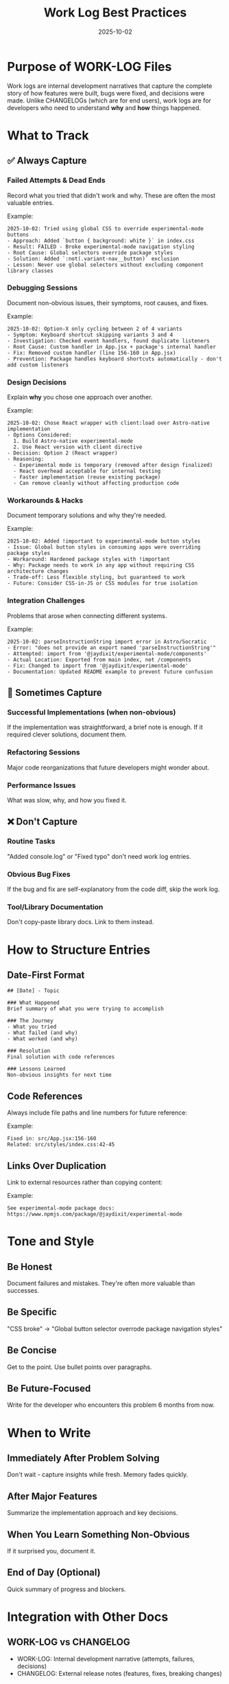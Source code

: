 #+TITLE: Work Log Best Practices
#+DATE: 2025-10-02

* Purpose of WORK-LOG Files

Work logs are internal development narratives that capture the complete story of how features were built, bugs were fixed, and decisions were made. Unlike CHANGELOGs (which are for end users), work logs are for developers who need to understand *why* and *how* things happened.

* What to Track

** ✅ Always Capture

*** Failed Attempts & Dead Ends
Record what you tried that didn't work and why. These are often the most valuable entries.

Example:
#+begin_example
2025-10-02: Tried using global CSS to override experimental-mode buttons
- Approach: Added `button { background: white }` in index.css
- Result: FAILED - Broke experimental-mode navigation styling
- Root Cause: Global selectors override package styles
- Solution: Added `:not(.variant-nav__button)` exclusion
- Lesson: Never use global selectors without excluding component library classes
#+end_example

*** Debugging Sessions
Document non-obvious issues, their symptoms, root causes, and fixes.

Example:
#+begin_example
2025-10-02: Option-X only cycling between 2 of 4 variants
- Symptom: Keyboard shortcut skipping variants 3 and 4
- Investigation: Checked event handlers, found duplicate listeners
- Root Cause: Custom handler in App.jsx + package's internal handler
- Fix: Removed custom handler (line 156-160 in App.jsx)
- Prevention: Package handles keyboard shortcuts automatically - don't add custom listeners
#+end_example

*** Design Decisions
Explain *why* you chose one approach over another.

Example:
#+begin_example
2025-10-02: Chose React wrapper with client:load over Astro-native implementation
- Options Considered:
  1. Build Astro-native experimental-mode
  2. Use React version with client directive
- Decision: Option 2 (React wrapper)
- Reasoning:
  - Experimental mode is temporary (removed after design finalized)
  - React overhead acceptable for internal testing
  - Faster implementation (reuse existing package)
  - Can remove cleanly without affecting production code
#+end_example

*** Workarounds & Hacks
Document temporary solutions and why they're needed.

Example:
#+begin_example
2025-10-02: Added !important to experimental-mode button styles
- Issue: Global button styles in consuming apps were overriding package styles
- Workaround: Hardened package styles with !important
- Why: Package needs to work in any app without requiring CSS architecture changes
- Trade-off: Less flexible styling, but guaranteed to work
- Future: Consider CSS-in-JS or CSS modules for true isolation
#+end_example

*** Integration Challenges
Problems that arose when connecting different systems.

Example:
#+begin_example
2025-10-02: parseInstructionString import error in Astro/Socratic
- Error: "does not provide an export named 'parseInstructionString'"
- Attempted: import from '@jaydixit/experimental-mode/components'
- Actual Location: Exported from main index, not /components
- Fix: Changed to import from '@jaydixit/experimental-mode'
- Documentation: Updated README example to prevent future confusion
#+end_example

** 🤔 Sometimes Capture

*** Successful Implementations (when non-obvious)
If the implementation was straightforward, a brief note is enough. If it required clever solutions, document them.

*** Refactoring Sessions
Major code reorganizations that future developers might wonder about.

*** Performance Issues
What was slow, why, and how you fixed it.

** ❌ Don't Capture

*** Routine Tasks
"Added console.log" or "Fixed typo" don't need work log entries.

*** Obvious Bug Fixes
If the bug and fix are self-explanatory from the code diff, skip the work log.

*** Tool/Library Documentation
Don't copy-paste library docs. Link to them instead.

* How to Structure Entries

** Date-First Format
#+begin_example
## [Date] - Topic

### What Happened
Brief summary of what you were trying to accomplish

### The Journey
- What you tried
- What failed (and why)
- What worked (and why)

### Resolution
Final solution with code references

### Lessons Learned
Non-obvious insights for next time
#+end_example

** Code References
Always include file paths and line numbers for future reference:

Example:
#+begin_example
Fixed in: src/App.jsx:156-160
Related: src/styles/index.css:42-45
#+end_example

** Links Over Duplication
Link to external resources rather than copying content:

Example:
#+begin_example
See experimental-mode package docs: https://www.npmjs.com/package/@jaydixit/experimental-mode
#+end_example

* Tone and Style

** Be Honest
Document failures and mistakes. They're often more valuable than successes.

** Be Specific
"CSS broke" → "Global button selector overrode package navigation styles"

** Be Concise
Get to the point. Use bullet points over paragraphs.

** Be Future-Focused
Write for the developer who encounters this problem 6 months from now.

* When to Write

** Immediately After Problem Solving
Don't wait - capture insights while fresh. Memory fades quickly.

** After Major Features
Summarize the implementation approach and key decisions.

** When You Learn Something Non-Obvious
If it surprised you, document it.

** End of Day (Optional)
Quick summary of progress and blockers.

* Integration with Other Docs

** WORK-LOG vs CHANGELOG
- WORK-LOG: Internal development narrative (attempts, failures, decisions)
- CHANGELOG: External release notes (features, fixes, breaking changes)

** WORK-LOG vs CLAUDE.md
- WORK-LOG: Chronological development story
- CLAUDE.md: Accumulated wisdom and current best practices

** WORK-LOG vs Code Comments
- WORK-LOG: Why decisions were made, what was tried
- Code Comments: What specific code does and why it's structured that way

* Example Entry Template

#+begin_example
## 2025-10-02 - [Feature/Bug Name]

### Context
What I was trying to accomplish

### Attempts
1. Tried X
   - Why: [reasoning]
   - Result: [failed/succeeded]
   - Root cause (if failed): [explanation]

2. Tried Y
   - Why: [reasoning]
   - Result: [failed/succeeded]

### Solution
Final approach that worked
- Files changed: [paths]
- Key changes: [summary]

### Lessons
- Non-obvious insight #1
- Non-obvious insight #2

### Related
- Links to issues, docs, Stack Overflow answers, etc.
#+end_example

* Anti-Patterns to Avoid

** ❌ The Novel
Don't write essays. Be concise.

** ❌ The Diary
"Had coffee, then coded for 3 hours" - Not useful.

** ❌ The Code Dump
Don't paste entire files. Link to commits or include specific snippets.

** ❌ The Assumption
Don't assume future you will remember context. Spell it out.

** ❌ The Mystery
Don't write "Fixed the bug" without explaining what bug or how you fixed it.

* Remember

The best work log entry is the one that:
1. Saves future you (or your team) hours of debugging
2. Explains *why* not just *what*
3. Captures the non-obvious
4. Can be read and understood 6 months later

Think of it as a conversation with future developers who are encountering the same problems you just solved.

* What We're Already Doing Well

Based on analysis of existing work log files in astro-monorepo:

** ✅ Structured Problem/Changes/Outcome Format
Your logs follow a clear pattern:
- Problem: What was broken/needed
- Root Cause: Why it was happening (when non-obvious)
- Changes: What you did to fix it
- Outcome: What works now
- Files Modified: Explicit list of changed files

This is excellent and should continue.

** ✅ Technical Detail
You include specific technical context:
- Example: "Range events (e.g., 'Sept 17 -- 26') were collapsed to their terminal date when parsed"
- Example: "6 PM arrival cutoff for same-day transits"

This level of detail makes it possible to understand the problem later.

** ✅ Follow-up Guidance
You include "Follow-up / Guidance" sections with rules for future work:
- Example: "When adding new event types, ensure rangeStartISO/rangeEndISO are surfaced"

This proactive pattern prevents future bugs.

** ✅ File Lists
You always list modified files at the end.

This makes it easy to track what changed.

* What We Should Be Doing Better

Based on comparing existing logs to the experimental-mode integration work, here are gaps:

** 🎯 Missing: Decision Trees
We should capture *why we chose one approach over alternatives* more explicitly.

Example from today's work:
#+begin_example
DECISION: Astro integration strategy for experimental-mode
OPTIONS CONSIDERED:
1. Build Astro-native version
   - Pros: No React overhead, native Astro APIs
   - Cons: Weeks of work, duplicate code, maintenance burden

2. Use React version with client:load
   - Pros: Reuses published package, fast setup, removable
   - Cons: React bundle weight during testing

CHOSE: Option 2
REASONING: Experimental mode is temporary scaffold, removed after design finalized
#+end_example

** 🎯 Missing: Time Estimates vs Reality
Track how long you *thought* something would take vs how long it *actually* took.

Example:
#+begin_example
ESTIMATED: 30 minutes to integrate experimental-mode in Socratic
ACTUAL: 2 hours
TIME SINKS:
- 45 min: Import path errors (parseInstructionString)
- 30 min: CSS specificity conflicts
- 15 min: Z-index layering issues
LESSON: Always budget 3x time for "simple" integrations
#+end_example

** 🎯 Missing: Search Keywords
Add search-friendly terms for future grep/searching.

Example:
#+begin_example
KEYWORDS: import-error, module-export, astro-react-integration, parseInstructionString
#+end_example

** 🎯 Missing: Prevention Checklists
After solving a problem, create a checklist to prevent it next time.

Example from today:
#+begin_example
CHECKLIST: Before integrating experimental-mode in new project
- [ ] Verify import paths (parseInstructionString from main index, not /components)
- [ ] Add :not(.variant-nav__button) to global button styles
- [ ] Set z-index: 9999+ for wrapper container
- [ ] DON'T add custom Option-X keyboard handler
- [ ] Test with ?experimental=true URL parameter
#+end_example

** 🎯 Missing: Tool/Library Gotchas
Document surprising behavior of tools we use.

Example:
#+begin_example
GOTCHA: @jaydixit/experimental-mode package exports
- parseInstructionString is NOT in /components
- It's in the main package index
- WHY: It's a utility function used by components, not a component itself
- REMEMBER: Import components from /components, utilities from main index
#+end_example

** 🎯 Missing: Rollback Instructions
When you make a change, document how to undo it.

Example:
#+begin_example
TO REMOVE EXPERIMENTAL-MODE FROM SOCRATIC:
1. Delete src/components/ExperimentalModeWrapper.tsx
2. Remove import and component from Layout.astro (lines 16, 49)
3. Remove data-experimental-variant from body tag (line 47)
4. pnpm remove @jaydixit/experimental-mode
5. Delete variant-specific CSS (if keeping one variant, just remove the selector)
#+end_example

** 🎯 Missing: External Dependencies
When you publish a package, track which projects use it.

Example:
#+begin_example
PACKAGE: @jaydixit/experimental-mode@1.0.0
CONSUMERS:
- timeless (local file reference - needs update to npm)
- astro-monorepo/socratic (npm ^1.0.0)
- canonical (workspace package - frozen implementation)

MIGRATION PATH: Update timeless to use npm package instead of file reference
#+end_example

** 🎯 What's Missing vs What You Already Do

Comparing astro-monorepo work log entries to today's experimental-mode work:

*** Things You're NOT Capturing (but should):

1. **Decision Trees** - WHY you chose one approach vs alternatives
   - Your logs: ✅ You describe WHAT you did
   - Missing: ❌ Why you rejected other approaches
   - Add: "Options Considered" section when making architectural choices

2. **Failed Attempts** - What didn't work before you found the solution
   - Your logs: ✅ You capture final solution
   - Missing: ❌ What you tried that failed
   - Add: "Attempts" section showing dead ends and why they failed

3. **Time Tracking** - Estimated vs actual time
   - Your logs: ❌ No time estimates
   - Add: Brief note on surprising time sinks

4. **Integration Gotchas** - Surprising behavior of tools/libraries
   - Your logs: Sometimes captured (e.g., "6 PM cutoff")
   - Missing: Not systematic
   - Add: "Gotchas" section for surprising library behavior

5. **Rollback/Removal Instructions** - How to undo changes
   - Your logs: ❌ Never included
   - Add: Especially for temporary features (like experimental-mode)

*** Things You're Already Doing Great:

1. ✅ **Problem/Changes/Outcome structure** - Keep this!
2. ✅ **Root Cause analysis** - Keep this!
3. ✅ **Follow-up Guidance** - Keep this!
4. ✅ **File lists** - Keep this!
5. ✅ **Technical detail** - Keep this!

* Quick Template: Updated for Your Style

Based on your existing astro-monorepo pattern, here's an enhanced template:

#+begin_example
* YYYY-MM-DD: [Feature/Bug Name]

** Problem
What was broken or needed

** Root Cause (if non-obvious)
Why it was happening

** Attempts (NEW - add this)
1. Tried X
   - Why: [reasoning]
   - Result: Failed because [reason]
2. Tried Y
   - Result: Worked

** Options Considered (NEW - add for architectural decisions)
1. Approach A
   - Pros: ...
   - Cons: ...
2. Approach B (chosen)
   - Pros: ...
   - Cons: ...
   - Why chosen: ...

** Changes
What you did to fix it

** Gotchas (NEW - add when discovering surprising behavior)
- Library X does Y (which is surprising because Z)

** Outcome
What works now

** Follow-up / Guidance (you already do this!)
Rules for future work

** Rollback Instructions (NEW - add for temporary features)
How to remove this change if needed

** Time (NEW - optional but helpful)
Estimated: X hours
Actual: Y hours
Main time sink: [what took longest]

** Files Modified (you already do this!)
- path/to/file1
- path/to/file2
#+end_example

* The Rule: 15-Minute Threshold

If you spent more than 15 minutes solving it, or if it surprised you, LOG IT.

